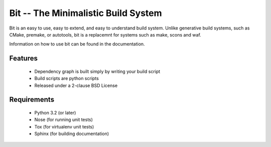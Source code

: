 Bit -- The Minimalistic Build System
====================================

.. image:: https://secure.travis-ci.org/sahchandler/bit.png
   :target: http://travis-ci.org/sahchandler/bit
   :alt: Build Status

Bit is an easy to use, easy to extend, and easy to understand build system.
Unlike generative build systems, such as CMake, premake, or autotools, bit
is a replacemnt for systems such as make, scons and waf.

Information on how to use bit can be found in the documentation.

Features
--------

 * Dependency graph is built simply by writing your build script
 * Build scripts are python scripts
 * Released under a 2-clause BSD License

Requirements
------------

 * Python 3.2 (or later)
 * Nose (for running unit tests)
 * Tox (for virtualenv unit tests)
 * Sphinx (for building documentation)

